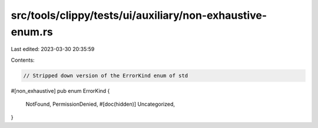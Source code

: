 src/tools/clippy/tests/ui/auxiliary/non-exhaustive-enum.rs
==========================================================

Last edited: 2023-03-30 20:35:59

Contents:

.. code-block:: rs

    // Stripped down version of the ErrorKind enum of std
#[non_exhaustive]
pub enum ErrorKind {
    NotFound,
    PermissionDenied,
    #[doc(hidden)]
    Uncategorized,
}


